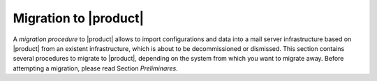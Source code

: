 .. _migration:

========================
 Migration to |product|
========================

A *migration procedure* to |product| allows to import configurations
and data into a mail server infrastructure based on |product| from an
existent infrastructure, which is about to be decommissioned or
dismissed. This section contains several procedures to migrate to
|product|, depending on the system from which you want to migrate
away. Before attempting a migration, please read Section *Preliminares*.

